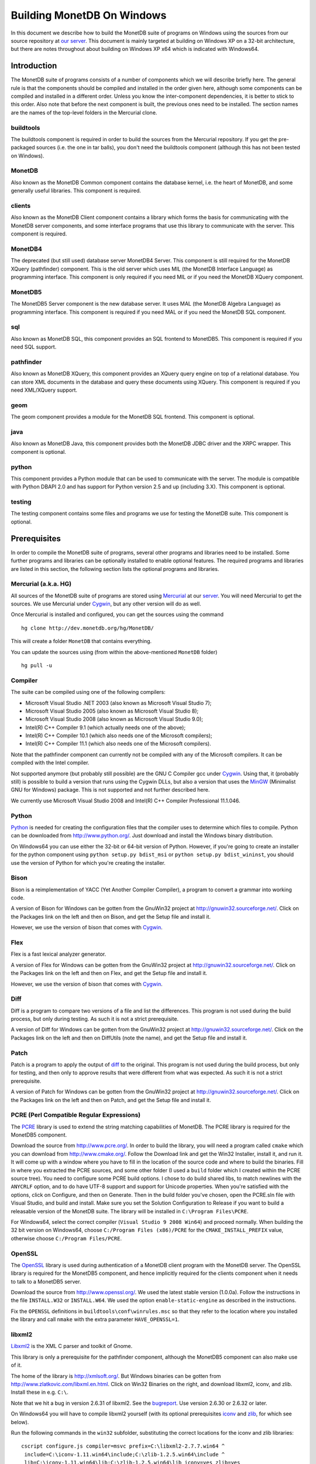 .. The contents of this file are subject to the MonetDB Public License
.. Version 1.1 (the "License"); you may not use this file except in
.. compliance with the License. You may obtain a copy of the License at
.. http://monetdb.cwi.nl/Legal/MonetDBLicense-1.1.html
..
.. Software distributed under the License is distributed on an "AS IS"
.. basis, WITHOUT WARRANTY OF ANY KIND, either express or implied. See the
.. License for the specific language governing rights and limitations
.. under the License.
..
.. The Original Code is the MonetDB Database System.
..
.. The Initial Developer of the Original Code is CWI.
.. Portions created by CWI are Copyright (C) 1997-July 2008 CWI.
.. Copyright August 2008-2011 MonetDB B.V.
.. All Rights Reserved.

Building MonetDB On Windows
+++++++++++++++++++++++++++

.. This document is written in reStructuredText (see
   http://docutils.sourceforge.net/ for more information).
   Use ``rst2html.py`` to convert this file to HTML.

In this document we describe how to build the MonetDB suite of
programs on Windows using the sources from our source repository at
`our server`__.  This document is mainly targeted at building on
Windows XP on a 32-bit architecture, but there are notes throughout
about building on Windows XP x64 which is indicated with Windows64.

__ http://dev.monetdb.org/hg/MonetDB/

Introduction
============

The MonetDB suite of programs consists of a number of components which
we will describe briefly here.  The general rule is that the
components should be compiled and installed in the order given here,
although some components can be compiled and installed in a different
order.  Unless you know the inter-component dependencies, it is better
to stick to this order.  Also note that before the next component is
built, the previous ones need to be installed.  The section names are
the names of the top-level folders in the Mercurial clone.

buildtools
----------

The buildtools component is required in order to build the sources
from the Mercurial repository.  If you get the pre-packaged sources
(i.e. the one in tar balls), you don't need the buildtools component
(although this has not been tested on Windows).

MonetDB
-------

Also known as the MonetDB Common component contains the database
kernel, i.e. the heart of MonetDB, and some generally useful
libraries.  This component is required.

clients
-------

Also known as the MonetDB Client component contains a library which
forms the basis for communicating with the MonetDB server components,
and some interface programs that use this library to communicate with
the server.  This component is required.

MonetDB4
--------

The deprecated (but still used) database server MonetDB4 Server.  This
component is still required for the MonetDB XQuery (pathfinder)
component.  This is the old server which uses MIL (the MonetDB
Interface Language) as programming interface.  This component is only
required if you need MIL or if you need the MonetDB XQuery component.

MonetDB5
--------

The MonetDB5 Server component is the new database server.  It uses MAL
(the MonetDB Algebra Language) as programming interface.  This
component is required if you need MAL or if you need the MonetDB SQL
component.

sql
---

Also known as MonetDB SQL, this component provides an SQL frontend to
MonetDB5.  This component is required if you need SQL support.

pathfinder
----------

Also known as MonetDB XQuery, this component provides an XQuery query
engine on top of a relational database.  You can store XML documents
in the database and query these documents using XQuery.  This
component is required if you need XML/XQuery support.

geom
----

The geom component provides a module for the MonetDB SQL frontend.
This component is optional.

java
----

Also known as MonetDB Java, this component provides both the MonetDB
JDBC driver and the XRPC wrapper.  This component is optional.

python
------

This component provides a Python module that can be used to
communicate with the server.  The module is compatible with Python
DBAPI 2.0 and has support for Python version 2.5 and up (including
3.X).  This component is optional.

testing
-------

The testing component contains some files and programs we use for
testing the MonetDB suite.  This component is optional.

Prerequisites
=============

In order to compile the MonetDB suite of programs, several other
programs and libraries need to be installed.  Some further programs
and libraries can be optionally installed to enable optional features.
The required programs and libraries are listed in this section, the
following section lists the optional programs and libraries.

Mercurial (a.k.a. HG)
---------------------

All sources of the MonetDB suite of programs are stored using
Mercurial__ at our server__.  You will need Mercurial to get the
sources.  We use Mercurial under Cygwin__, but any other version will
do as well.

Once Mercurial is installed and configured, you can get the sources
using the command

::

 hg clone http://dev.monetdb.org/hg/MonetDB/

This will create a folder ``MonetDB`` that contains everything.

You can update the sources using (from within the above-mentioned
``MonetDB`` folder)

::

 hg pull -u

__ http://mercurial.selenic.com/
__ http://dev.monetdb.org/hg/MonetDB/
__ http://www.cygwin.com/

Compiler
--------

The suite can be compiled using one of the following compilers:

- Microsoft Visual Studio .NET 2003 (also known as Microsoft Visual Studio 7);
- Microsoft Visual Studio 2005 (also known as Microsoft Visual Studio 8);
- Microsoft Visual Studio 2008 (also known as Microsoft Visual Studio 9.0);
- Intel(R) C++ Compiler 9.1 (which actually needs one of the above);
- Intel(R) C++ Compiler 10.1 (which also needs one of the Microsoft compilers);
- Intel(R) C++ Compiler 11.1 (which also needs one of the Microsoft compilers).

Note that the pathfinder component can currently not be compiled with
any of the Microsoft compilers.  It can be compiled with the Intel
compiler.

Not supported anymore (but probably still possible) are the GNU C
Compiler gcc under Cygwin__.  Using that, it (probably still) is
possible to build a version that runs using the Cygwin DLLs, but also
a version that uses the MinGW__ (Minimalist GNU for Windows) package.
This is not supported and not further described here.

We currently use Microsoft Visual Studio 2008 and Intel(R) C++
Compiler Professional 11.1.046.

__ http://www.cygwin.com/
__ http://www.mingw.org/

Python
------

Python__ is needed for creating the configuration files that the
compiler uses to determine which files to compile.  Python can be
downloaded from http://www.python.org/.  Just download and install the
Windows binary distribution.

On Windows64 you can use either the 32-bit or 64-bit version of
Python.  However, if you're going to create an installer for the
python component using ``python setup.py bdist_msi`` or ``python
setup.py bdist_wininst``, you should use the version of Python for
which you're creating the installer.

__ http://www.python.org/

Bison
-----

Bison is a reimplementation of YACC (Yet Another Compiler Compiler), a
program to convert a grammar into working code.

A version of Bison for Windows can be gotten from the GnuWin32 project
at http://gnuwin32.sourceforge.net/.  Click on the Packages
link on the left and then on Bison, and get the Setup file and install
it.

However, we use the version of bison that comes with Cygwin__.

__ http://www.cygwin.com/

Flex
----

Flex is a fast lexical analyzer generator.

A version of Flex for Windows can be gotten from the GnuWin32 project
at http://gnuwin32.sourceforge.net/.  Click on the Packages link on
the left and then on Flex, and get the Setup file and install it.

However, we use the version of bison that comes with Cygwin__.

__ http://www.cygwin.com/

Diff
----

Diff is a program to compare two versions of a file and list the
differences.  This program is not used during the build process, but
only during testing.  As such it is not a strict prerequisite.

A version of Diff for Windows can be gotten from the GnuWin32 project
at http://gnuwin32.sourceforge.net/.  Click on the Packages link on
the left and then on DiffUtils (note the name), and get the Setup file
and install it.

Patch
-----

Patch is a program to apply the output of diff_ to the original.  This
program is not used during the build process, but only for testing,
and then only to approve results that were different from what was
expected.  As such it is not a strict prerequisite.

A version of Patch for Windows can be gotten from the GnuWin32 project
at http://gnuwin32.sourceforge.net/.  Click on the Packages link on
the left and then on Patch, and get the Setup file and install it.

PCRE (Perl Compatible Regular Expressions)
------------------------------------------

The PCRE__ library is used to extend the string matching capabilities
of MonetDB.  The PCRE library is required for the MonetDB5 component.

Download the source from http://www.pcre.org/.  In order to build the
library, you will need a program called ``cmake`` which you can
download from http://www.cmake.org/.  Follow the Download link and get
the Win32 Installer, install it, and run it.  It will come up with a
window where you have to fill in the location of the source code and
where to build the binaries.  Fill in where you extracted the PCRE
sources, and some other folder (I used a ``build`` folder which I
created within the PCRE source tree).  You need to configure some PCRE
build options.  I chose to do build shared libs, to match newlines
with the ``ANYCRLF`` option, and to do have UTF-8 support and support
for Unicode properties.  When you're satisfied with the options, click
on Configure, and then on Generate.  Then in the build folder you've
chosen, open the PCRE.sln file with Visual Studio, and build and
install.  Make sure you set the Solution Configuration to Release if
you want to build a releasable version of the MonetDB suite.  The
library will be installed in ``C:\Program Files\PCRE``.

For Windows64, select the correct compiler (``Visual Studio 9 2008
Win64``) and proceed normally.  When building the 32 bit version on
Windows64, choose ``C:/Program Files (x86)/PCRE`` for the
``CMAKE_INSTALL_PREFIX`` value, otherwise choose ``C:/Program Files/PCRE``.

__ http://www.pcre.org/

OpenSSL
-------

The OpenSSL__ library is used during authentication of a MonetDB
client program with the MonetDB server.  The OpenSSL library is
required for the MonetDB5 component, and hence implicitly required for
the clients component when it needs to talk to a MonetDB5 server.

Download the source from http://www.openssl.org/.  We used the latest
stable version (1.0.0a).  Follow the instructions in the file
``INSTALL.W32`` or ``INSTALL.W64``.  We used the option
``enable-static-engine`` as described in the instructions.

Fix the ``OPENSSL`` definitions in ``buildtools\conf\winrules.msc`` so
that they refer to the location where you installed the library and
call ``nmake`` with the extra parameter ``HAVE_OPENSSL=1``.

__ http://www.openssl.org/

libxml2
-------

Libxml2__ is the XML C parser and toolkit of Gnome.

This library is only a prerequisite for the pathfinder component,
although the MonetDB5 component can also make use of it.

The home of the library is http://xmlsoft.org/.  But Windows binaries
can be gotten from http://www.zlatkovic.com/libxml.en.html.  Click on
Win32 Binaries on the right, and download libxml2, iconv, and zlib.
Install these in e.g. ``C:\``.

Note that we hit a bug in version 2.6.31 of libxml2.  See the
bugreport__.  Use version 2.6.30 or 2.6.32 or later.

On Windows64 you will have to compile libxml2 yourself (with its
optional prerequisites iconv_ and zlib_, for which see below).

Run the following commands in the ``win32`` subfolder, substituting
the correct locations for the iconv and zlib libraries::

 cscript configure.js compiler=msvc prefix=C:\libxml2-2.7.7.win64 ^
  include=C:\iconv-1.11.win64\include;C:\zlib-1.2.5.win64\include ^
  lib=C:\iconv-1.11.win64\lib;C:\zlib-1.2.5.win64\lib iconv=yes zlib=yes
 nmake /f Makefile.msvc
 nmake /f Makefile.msvc install

After this, you may want to move the file ``libxml2.dll`` from the
``lib`` folder to the ``bin`` folder.

__ http://xmlsoft.org/
__ http://bugs.monetdb.org/1600

geos (Geometry Engine Open Souce)
---------------------------------

Geos__ is a library that provides geometric functions.  This library
is only a prerequisite for the geom component.

There are no Windows binaries available (not that I looked very hard),
so to get the software, you will have to get the source and build it
yourself.

Get the source tar ball from http://trac.osgeo.org/geos/#Download and
extract somewhere.  You can follow the instructions in e.g. `Building
on Windows with NMake`__.  I did find one problem with this procedure:
you will need to remove the file ``source/headers/geos/platform.h``
before starting the build so that it gets created from the correct
(Windows) source.

After this, install the library somewhere, e.g. in
``C:\geos-3.2.2.win32``::

 mkdir C:\geos-3.2.2.win32
 mkdir C:\geos-3.2.2.win32\lib
 mkdir C:\geos-3.2.2.win32\bin
 mkdir C:\geos-3.2.2.win32\include
 mkdir C:\geos-3.2.2.win32\include\geos
 copy source\geos_c_i.lib C:\geos-3.2.2.win32\lib
 copy source\geos_c.dll C:\geos-3.2.2.win32\bin
 copy source\headers C:\geos-3.2.2.win32\include
 copy source\headers\geos C:\geos-3.2.2.win32\include\geos
 copy capi\geos_c.h C:\geos-3.2.2.win32\include

__ http://geos.refractions.net/
__ http://trac.osgeo.org/geos/wiki/BuildingOnWindowsWithNMake

Optional Packages
=================

.. _iconv:

iconv
-----

Iconv__ is a program and library to convert between different
character encodings.  We only use the library.

The home of the program and library is
http://www.gnu.org/software/libiconv/, but Windows binaries can be
gotten from the same site as the libxml2 library:
http://www.zlatkovic.com/libxml.en.html.  Click on Win32 Binaries on
the right, and download iconv.  Install in e.g. ``C:\``.  Note that
these binaries are quite old (libiconv-1.9.2, last I looked).

On Windows64 you will have to compile iconv yourself.  Get the source
from the `iconv website`__ and extract somewhere.  Note that with the
1.12 release, the libiconv developers removed support for building
with Visual Studio but require MinGW instead, which means that there
is no support for Windows64.  In other words, get the latest 1.11
release.

Build using the commands::

 nmake -f Makefile.msvc NO_NLS=1 DLL=1 MFLAGS=-MD PREFIX=C:\iconv-1.11.win64
 nmake -f Makefile.msvc NO_NLS=1 DLL=1 MFLAGS=-MD PREFIX=C:\iconv-1.11.win64 install

Fix the ``ICONV`` definitions in ``buildtools\conf\winrules.msc`` so
that they refer to the location where you installed the library and
call ``nmake`` with the extra parameter ``HAVE_ICONV=1``.

__ http://www.gnu.org/software/libiconv/
__ http://www.gnu.org/software/libiconv/#downloading

.. _zlib:

zlib
----

Zlib__ is a compression library which is optionally used by both
MonetDB and the iconv library.  The home of zlib is
http://www.zlib.net/, but Windows binaries can be gotten from the same
site as the libxml2 library: http://www.zlatkovic.com/libxml.en.html.
Click on Win32 Binaries on the right, and download zlib.  Install in
e.g. ``C:\``.  Note that the at the time of writing, the precompiled
version lags behind: it is version 1.2.3, whereas 1.2.5 is current.

On Windows64 you will have to compile zlib yourself.  Get the source
from the `zlib website`__ and extract somewhere.  Then compile using
(skip the first line if you have already set up your 64 bit build
environment for Visual Studio)

::

 call "C:\Program Files (x86)\Microsoft Visual Studio 9.0\VC\bin\amd64\vcvarsamd64.bat"
 nmake /f win32\Makefile.msc

Create the folder where you want to install the binaries,
e.g. ``C:\zlib-1.2.5.win64``, and the subfolders ``bin``, ``include``,
and ``lib``.  Copy the files ``zconf.h`` and ``zlib.h`` to the newly
created ``include`` folder.  Copy the file ``zdll.lib`` to the new
``lib`` folder, and copy the file ``zlib1.dll`` to the new ``bin``
folder.

Fix the ``LIBZ`` definitions in ``buildtools\conf\winrules.msc`` so
that they refer to the location where you installed the library and
call ``nmake`` with the extra parameter ``HAVE_LIBZ=1``.

__ http://www.zlib.net/
__ http://www.zlib.net/

bzip2
-----

Bzip2__ is compression library which is optionally used by MonetDB.
The home of bzip2 is http://www.bzip.org/.  The executable which is
referenced on the download page is an executable of the command-line
program, but since we need the library, you will have to build it
yourself.

Get the source tar ball and extract it somewhere.  The sources
contains a file ``makefile.msc`` which can be used to build the
executable, but it needs some tweaking in order to build a DLL.  Apply
the following patches to the files ``makefile.msc`` and ``bzlib.h``
(lines starting with ``-`` should be replaced with lines starting with
``+``)::

 --- makefile.msc.orig   2007-01-03 03:00:55.000000000 +0100
 +++ makefile.msc        2009-10-13 13:15:49.343022600 +0200
 @@ -17,11 +17,11 @@
  all: lib bzip2 test
 
  bzip2: lib
 -       $(CC) $(CFLAGS) -o bzip2 bzip2.c libbz2.lib setargv.obj
 -       $(CC) $(CFLAGS) -o bzip2recover bzip2recover.c
 +       $(CC) $(CFLAGS) /Febzip2.exe bzip2.c libbz2.lib setargv.obj
 +       $(CC) $(CFLAGS) /Febzip2recover.exe bzip2recover.c
 
  lib: $(OBJS)
 -       lib /out:libbz2.lib $(OBJS)
 +       $(CC) /MD /LD /Felibbz2.dll $(OBJS) /link
 
  test: bzip2
	 type words1
 @@ -59,5 +59,5 @@
	 del sample3.tst
 
  .c.obj: 
 -       $(CC) $(CFLAGS) -c $*.c -o $*.obj
 +       $(CC) $(CFLAGS) -c $*.c /Fe$*.obj
 
 --- bzlib.h.orig        2007-12-09 13:34:39.000000000 +0100
 +++ bzlib.h     2009-10-13 13:54:15.013743800 +0200
 @@ -82,12 +82,12 @@
  #      undef small
  #   endif
  #   ifdef BZ_EXPORT
 -#   define BZ_API(func) WINAPI func
 -#   define BZ_EXTERN extern
 +#   define BZ_API(func) func
 +#   define BZ_EXTERN extern __declspec(dllexport)
  #   else
     /* import windows dll dynamically */
 -#   define BZ_API(func) (WINAPI * func)
 -#   define BZ_EXTERN
 +#   define BZ_API(func) func
 +#   define BZ_EXTERN extern __declspec(dllimport)
  #   endif
  #else
  #   define BZ_API(func) func

After this, compile using ``nmake -f makefile.msc`` and copy the files
``bzlib.h``, ``libbz2.dll``, and ``libbz2.lib`` to a location where
the MonetDB build process can find them,
e.g. ``C:\bzip2-1.0.5.win32``.

Fix the ``LIBBZ2`` definitions in ``buildtools\conf\winrules.msc`` so
that they refer to the location where you installed the library and
call ``nmake`` with the extra parameter ``HAVE_LIBBZ2=1``.

__ http://www.bzip.org/

Perl
----

Perl__ is only needed to create an interface that can be used from a
Perl program to communicate with a MonetDB server.

We have used ActiveState__'s ActivePerl__ distribution (release
5.12.1.1201).  Just install the 32 or 64 bit version and compile the
clients component with the additional ``nmake`` flags ``HAVE_PERL=1
HAVE_PERL_DEVEL=1 HAVE_PERL_SWIG=1`` (the latter flag only if SWIG_ is
also installed).

__ http://www.perl.org/
__ http://www.activestate.com/
__ http://www.activestate.com/Products/activeperl/

PHP
---

PHP__ is only needed to create an interface that can be used from a
PHP program to communicate with a MonetDB server.

Download the Windows installer and source
package of PHP 5 from http://www.php.net/.
Install the binary package and extract the sources somewhere (e.g. as
a subfolder of the binary installation).

In order to get MonetDB to compile with these sources a few changes
had to be made to the sources:

- In the file ``Zend\zend.h``, move the line
  ::

   #include <stdio.h>

  down until just *after* the block where ``zend_config.h`` is
  included.
- In the file ``main\php_network.h``, delete the line
  ::

   #include "arpa/inet.h"

We have no support yet for Windows64.

__ http://www.php.net/

.. _SWIG:

SWIG (Simplified Wrapper and Interface Generator)
-------------------------------------------------

We use SWIG__ to build interface files for Perl and Python.  You can
download SWIG from http://www.swig.org/download.html.  Get the latest
swigwin ZIP file and extract it somewhere.  It contains the
``swig.exe`` binary.

__ http://www.swig.org/

Java
----

If you want to build the java component of the MonetDB suite, you need
Java__.  Get Java from http://java.sun.com/, but make sure you do
*not* get the latest version.  Get the Java Development Kit 1.5.  Our
current JDBC driver is not compatible with Java 1.6 yet, and the XRPC
wrapper is not compatible with Java 1.4 or older.

In addition to the Java Development Kit, you will also need Apache Ant
which is responsible for the actual building of the driver.

__ http://java.sun.com/

Apache Ant
----------

`Apache Ant`__ is a program to build other programs.  This program is
only used by the java component of the MonetDB suite.

Get the Binary Distribution from http://ant.apache.org/, and extract
the file somewhere.

__ http://ant.apache.org/

Build Environment
=================

Placement of Sources
--------------------

For convenience place the various MonetDB packages in sibling
subfolders.  You will need at least:

- buildtools
- MonetDB
- clients
- one or both of MonetDB4, MonetDB5

Optionally:

- sql (requires MonetDB5)
- pathfinder (requires MonetDB4)

Apart from buildtools, all packages contain a subfolder ``NT`` which
contains a few Windows-specific source files.  Like on Unix/Linux, we
recommend to build in a new folder which is not part of the original
source tree.  On Windows, this build folder must be a sibling of the
aforementioned ``NT`` folder.

Build Process
-------------

We use a command window ``cmd.exe`` (also known as ``%ComSpec%``) to
execute the programs to build the MonetDB suite.  We do not use the
point-and-click interface that Visual Studio offers.  In fact, we do
not have project files that would support building using the Visual
Studio point-and-click interface.

We use a number of environment variables to tell the build process
where other parts of the suite can be found, and to tell the build
process where to install the finished bits.

In addition, you may need to edit some of the ``NT\rules.msc`` files
(each component has one), or the file ``buildtools\conf\winrules.msc``
which is included by all ``NT\rules.msc`` files.

Environment Variables
---------------------

Compiler
~~~~~~~~

Make sure that the environment variables that your chosen compiler
needs are set.  A convenient way of doing that is to use the batch
files that are provided by the compilers:

- Microsoft Visual Studio .NET 2003 (also known as Microsoft Visual
  Studio 7)::

   call "%ProgramFiles%\Microsoft Visual Studio .NET 2003\Common7\Tools\vsvars32.bat"

- Microsoft Visual Studio 2005 (also known as Microsoft Visual Studio
  8)::

   call "%ProgramFiles%\Microsoft Visual Studio 8\Common7\Tools\vsvars32.bat"

- Intel(R) C++ Compiler 10.1.013::

   call "C:%ProgramFiles%\Intel\Compiler\C++\10.1.013\IA32\Bin\iclvars.bat"

When using the Intel compiler, you also need to set the ``CC`` and
``CXX`` variables::

 set CC=icl -Qstd=c99 -GR- -Qsafeseh-
 set CXX=icl -Qstd=c99 -GR- -Qsafeseh-

(These are the values for the 10.1 version, for 9.1 replace
``-Qstd=c99`` with ``-Qc99``.)

Internal Variables
~~~~~~~~~~~~~~~~~~

- ``MONETDB_SOURCE`` - source folder of the MonetDB component
- ``CLIENTS_SOURCE`` - source folder of the clients component
- ``MONETDB4_SOURCE`` - source folder of the MonetDB4 component
- ``MONETDB5_SOURCE`` - source folder of the MonetDB5 component
- ``SQL_SOURCE`` - source folder of the sql component
- ``PATHFINDER_SOURCE`` - source folder of the pathfinder component

- ``MONETDB_BUILD`` - build folder of the MonetDB component (sibling of ``%MONETDB_SOURCE%\NT``)
- ``CLIENTS_BUILD`` - build folder of the clients component (sibling of ``%CLIENTS_SOURCE%\NT``)
- ``MONETDB4_BUILD`` - build folder of the MonetDB4 component (sibling of ``%MONETDB4_SOURCE%\NT``)
- ``MONETDB5_BUILD`` - build folder of the MonetDB5 component (sibling of ``%MONETDB5_SOURCE%\NT``)
- ``SQL_BUILD`` - build folder of the sql component (sibling of ``%SQL_SOURCE%\NT``)
- ``PATHFINDER_BUILD`` - build folder of the pathfinder component (sibling of ``%PATHFINDER_SOURCE%\NT``)

- ``MONETDB_PREFIX`` - installation folder of the MonetDB component
- ``CLIENTS_PREFIX`` - installation folder of the clients component
- ``MONETDB4_PREFIX`` - installation folder of the MonetDB4 component
- ``MONETDB5_PREFIX`` - installation folder of the MonetDB5 component
- ``SQL_PREFIX`` - installation folder of the sql component
- ``PATHFINDER_PREFIX`` - installation folder of the pathfinder component

We recommend that the various ``PREFIX`` environment variables all
point to the same location (all contain the same value) which is
different from the source and build folders.

PATH and PYTHONPATH
~~~~~~~~~~~~~~~~~~~

Extend your ``Path`` variable to contain the various folders where you
have installed the prerequisite and optional programs.  The ``Path``
variable is a semicolon-separated list of folders which are searched
in succession for commands that you are trying to execute (note, this
is an example: version numbers may differ)::

 rem Python is required
 set Path=C:\Python25;C:\Python25\Scripts;%Path%
 rem Bison and Flex (and Diff)
 set Path=%ProgramFiles%\GnuWin32\bin;%Path%
 rem Java is optional, set JAVA_HOME for convenience
 set JAVA_HOME=%ProgramFiles%\Java\jdk1.5.0_13
 set Path=%JAVA_HOME%\bin;%ProgramFiles%\Java\jre1.5.0_13\bin;%Path%
 rem Apache Ant is optional, but required for Java compilation
 set Path=%ProgramFiles%\apache-ant-1.7.0\bin;%Path%
 rem SWIG is optional
 set Path=%ProgramFiles%\swigwin-1.3.31;%Path%

In addition, during the build process we need to execute some programs
that were built and installed earlier in the process, so we need to
add those to the ``Path`` as well.  In addition, we use Python to
execute some Python programs which use Python modules that were also
installed earlier in the process, so we need to add those to the
``PYTHONPATH`` variable::

 set Path=%BUILDTOOLS_PREFIX%\bin;%Path%
 set Path=%BUILDTOOLS_PREFIX%\Scripts;%Path%
 set PYTHONPATH=%BUILDTOOLS_PREFIX%\Lib\site-packages;%PYTHONPATH%

Here the variable ``BUILDTOOLS_PREFIX`` represents the location where
the buildtools component is installed.  This variable is not used
internally, but only used here as a shorthand.

For testing purposes it may be handy to add some more folders to the
``Path``.  To begin with, all DLLs that are used also need to be found
in the ``Path``, various programs are used during testing, such as
diff (from GnuWin32) and php, and Python modules that were installed
need to be found by the Python interpreter::

 rem PCRE DLL
 set Path=C:\Program Files\PCRE\bin;%Path%
 rem PHP binary
 set Path=C:\Program Files\PHP;%Path%
 if not "%MONETDB_PREFIX%" == "%SQL_PREFIX%" set Path=%SQL_PREFIX%\bin;%SQL_PREFIX%\lib;%SQL_PREFIX%\lib\MonetDB4;%Path%
 set Path=%MONETDB4_PREFIX%\lib\MonetDB4;%Path%
 if not "%MONETDB_PREFIX%" == "%MONETDB4_PREFIX%" set Path=%MONETDB4_PREFIX%\bin;%MONETDB4_PREFIX%\lib;%Path%
 if not "%MONETDB_PREFIX%" == "%CLIENTS_PREFIX%" set Path=%CLIENTS_PREFIX%\bin;%CLIENTS_PREFIX%\lib;%Path%
 set Path=%MONETDB_PREFIX%\bin;%MONETDB_PREFIX%\lib;%Path%

 set PYTHONPATH=%CLIENTS_PREFIX%\share\MonetDB\python;%PYTHONPATH%
 set PYTHONPATH=%MONETDB_PREFIX%\share\MonetDB\python;%PYTHONPATH%
 set PYTHONPATH=%SQL_PREFIX%\share\MonetDB\python;%PYTHONPATH%

Compilation
-----------

Building and Installing Buildtools
~~~~~~~~~~~~~~~~~~~~~~~~~~~~~~~~~~

The buildtools component needs to be built and installed first::

 cd ...\buildtools
 nmake /nologo /f Makefile.msc "prefix=%BUILDTOOLS_PREFIX%" install

where, again, the ``BUILDTOOLS_PREFIX`` variable represents the
location where the buildtools component is to be installed.

Building and Installing the Other Components
~~~~~~~~~~~~~~~~~~~~~~~~~~~~~~~~~~~~~~~~~~~~

The other components of the MonetDB suite are all built and installed
in the same way.  Do note the order in which the components need to be
built and installed: MonetDB, clients, MonetDB4/MonetDB5,
sql/pathfinder.  There is no dependency between MonetDB4 and MonetDB5.
MonetDB4 is a prerequisite for pathfinder, and pathfinder can use
MonetDB5 (there is some very preliminary support).  Sql requires
MonetDB5.

For each of the components, do the following::

 mkdir ...\<component>\BUILD_DIR
 cd ...\<component>\BUILD_DIR
 nmake /nologo /f ..\NT\Makefile NEED_MX=1 ... "prefix=%..._PREFIX%"
 nmake /nologo /f ..\NT\Makefile NEED_MX=1 ... "prefix=%..._PREFIX%" install

Here the first ``...`` needs to be replaced by a list of parameters
that tells the system which of the optional programs and libraries are
available.  The following parameters are possible:

- ``DEBUG=1`` - compile with extra debugging information
- ``NDEBUG=1`` - compile without extra debugging information (this is
  used for creating a binary release);
- ``HAVE_ICONV=1`` - the iconv library is available;
- ``HAVE_JAVA=1`` - Java and Apache Ant are both available;
- ``HAVE_LIBXML2=1`` - the libxml2 library is available;
- ``HAVE_MONETDB4=1`` - for sql and pathfinder: MonetDB4 was compiled
  and installed;
- ``HAVE_MONETDB5=1`` - for sql and pathfinder: MonetDB5 was compiled
  and installed;
- ``HAVE_MONETDB5_XML=1`` - for sql and pathfinder: MonetDB5 was compiled
  with the xml2 library available (HAVE_LIBXML2=1), and hence provides XML
  support (i.e., module xml);
- ``HAVE_MONETDB5_RDF=1`` - for sql and pathfinder: MonetDB5 was compiled
  with the raptor library available (HAVE_RAPTOR=1), and hence provides RDF
  support (i.e., module rdf);
- ``HAVE_RAPTOR=1`` - the raptor library is available;
- ``HAVE_NETCDF=1`` - the netcdf library is available;
- ``HAVE_OPENSSL=1`` - the OpenSSL library is available;
- ``HAVE_PERL=1`` - Perl is available;
- ``HAVE_PERL_DEVEL=1`` - Perl development is possible (include files
  and libraries are available--also need ``HAVE_PERL=1``);
- ``HAVE_PERL_SWIG=1`` - Perl development is possible and SWIG is
  available (also need ``HAVE_PERL=1``);
- ``HAVE_PHP=1`` - PHP is available;
- ``HAVE_PROBXML=1`` - compile in support for probabilistic XML (an
  experimental extension to the pathfinder component);
- ``HAVE_PYTHON=1`` - Python is available.

In addition, you can add a parameter which points to a file with extra
definitions for ``nmake``.  This is very convenient to define where
all packages were installed that the build process depends on since
you then don't have to edit any of the ``rules.msc`` files in the
source tree:

- ``"MAKE_INCLUDEFILE=..."`` - file with extra ``nmake`` definitions.

It is recommended to at least put the ``MAKE_INCLUDEFILE`` parameter
with argument in double quotes to protect any spaces that may appear
in the file name.

The contents of the file referred to with the ``MAKE_INCLUDEFILE``
parameter may contain something like::

 bits=32
 PHP_SRCDIR=C:\Program Files\PHP\php-5.3.3
 PHP_INSTDIR=C:\Program Files\PHP
 LIBPERL=C:\Perl
 LIBPCRE=C:\Program Files\PCRE
 LIBICONV=C:\iconv-1.11.win32
 LIBZLIB=C:\zlib-1.2.5.win32
 LIBXML2=C:\libxml2-2.7.7.win32

Building Installers
~~~~~~~~~~~~~~~~~~~

Installers can be built either using the full-blown Visual Studio user
interface or on the command line.  To use the user interface, open one
or more of the files ``MonetDB4-XQuery-Installer.sln``,
``MonetDB5-SQL-Installer.sln``, ``MonetDB-ODBC-Driver.sln``, and
``MonetDB5-Geom-Module.sln`` in the installation folder and select
``Build`` -> ``Build Solution``.  To use the command line, execute one
or more of the commands in the installation folder::

 devenv MonetDB4-XQuery-Installer.sln /build
 devenv MonetDB5-SQL-Installer.sln /build
 devenv MonetDB-ODBC-Driver.sln /build
 devenv MonetDB5-Geom-Module.sln /build

In both cases, use the solutions (``.sln`` files) that are
appropriate.

There is an annoying bug in Visual Studio on Windows64 that affects
the MonetDB5-Geom-Module installer.  The installer contains code to
check the registry to find out where MonetDB5/SQL is installed.  The
bug is that the 64 bit installer will check the 32-bit section of the
registry.  The code can be fixed by editing the generated installer
(``.msi`` file) using e.g. the program ``orca`` from Microsoft.  Open
the installer in ``orca`` and locate the table ``RegLocator``.  In the
Type column, change the value from ``2`` to ``18`` and save the file.
Alternatively, use the following Python script to fix the ``.msi``
file::

 # Fix a .msi (Windows Installer) file for a 64-bit registry search.
 # Microsoft refuses to fix a bug in Visual Studio so that for a 64-bit
 # build, the registry search will look in the 32-bit part of the
 # registry instead of the 64-bit part of the registry.  This script
 # fixes the .msi to look in the correct part.

 import msilib
 import sys
 import glob

 def fixmsi(f):
     db = msilib.OpenDatabase(f, msilib.MSIDBOPEN_DIRECT)
     v = db.OpenView('UPDATE RegLocator SET Type = 18 WHERE Type = 2')
     v.Execute(None)
     v.Close()
     db.Commit()

 if __name__ == '__main__':
     for f in sys.argv[1:]:
	 for g in glob.glob(f):
	     fixmsi(g)
